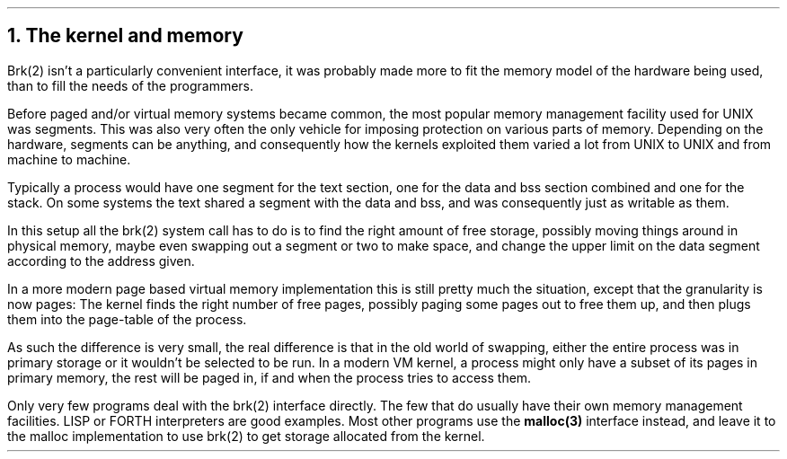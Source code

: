 .\"
.\" ----------------------------------------------------------------------------
.\" "THE BEER-WARE LICENSE" (Revision 42):
.\" <phk@FreeBSD.org> wrote this file.  As long as you retain this notice you
.\" can do whatever you want with this stuff. If we meet some day, and you think
.\" this stuff is worth it, you can buy me a beer in return.   Poul-Henning Kamp
.\" ----------------------------------------------------------------------------
.\"
.\" $FreeBSD: src/share/doc/papers/malloc/kernel.ms,v 1.8.36.1.8.1 2012/03/03 06:15:13 kensmith Exp $
.\"
.ds RH The kernel and memory
.NH
The kernel and memory
.PP
Brk(2) isn't a particularly convenient interface,
it was probably made more to fit the memory model of the 
hardware being used, than to fill the needs of the programmers.
.PP
Before paged and/or virtual memory systems became
common, the most popular memory management facility used for
UNIX was segments.
This was also very often the only vehicle for imposing protection on 
various parts of memory.
Depending on the hardware, segments can be anything, and consequently 
how the kernels exploited them varied a lot from UNIX to UNIX and from
machine to machine.
.PP
Typically a process would have one segment for the text section, one
for the data and bss section combined and one for the stack.
On some systems the text shared a segment with the data and bss, and was
consequently just as writable as them.
.PP
In this setup all the brk(2) system call has to do is to find the
right amount of free storage, possibly moving things around in physical
memory, maybe even swapping out a segment or two to make space,
and change the upper limit on the data segment according to the address given.
.PP
In a more modern page based virtual memory implementation this is still
pretty much the situation, except that the granularity is now pages:
The kernel finds the right number of free pages, possibly paging some
pages out to free them up, and then plugs them into the page-table of 
the process.
.PP
As such the difference is very small, the real difference is that in
the old world of swapping, either the entire process was in primary
storage or it wouldn't be selected to be run.  In a modern VM kernel,
a process might only have a subset of its pages in primary memory,
the rest will be paged in, if and when the process tries to access them.
.PP
Only very few programs deal with the brk(2) interface directly.
The few that do usually have their own memory management facilities.
LISP or FORTH interpreters are good examples.
Most other programs use the
.B malloc(3) 
interface instead, and leave it to the malloc implementation to 
use brk(2) to get storage allocated from the kernel.
